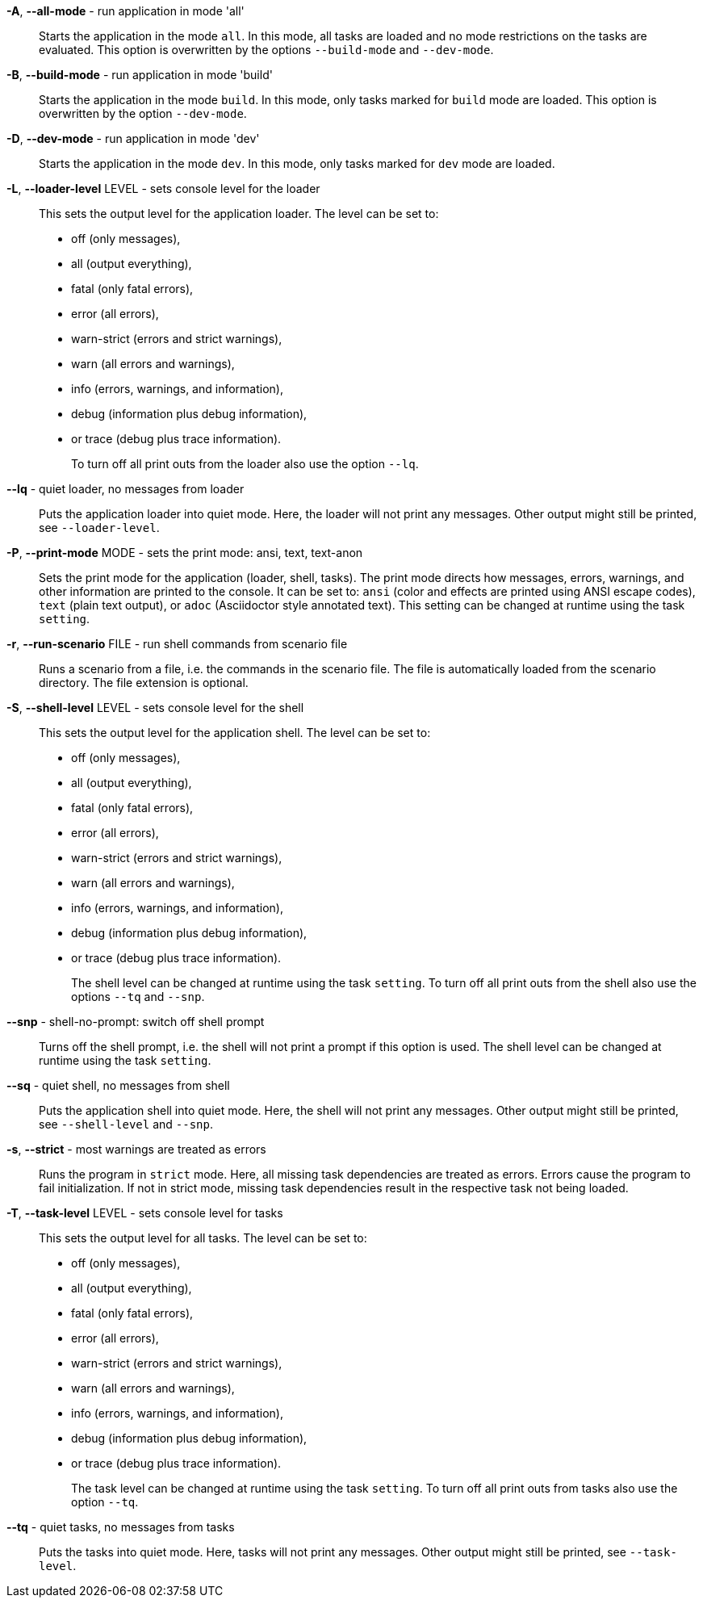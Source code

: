 *-A*, *--all-mode* - run application in mode 'all':: 
Starts the application in the mode `all`.
In this mode, all tasks are loaded and no mode restrictions on the tasks are evaluated.
This option is overwritten by the options `--build-mode` and `--dev-mode`.


*-B*, *--build-mode* - run application in mode 'build':: 
Starts the application in the mode `build`.
In this mode, only tasks marked for `build` mode are loaded.
This option is overwritten by the option `--dev-mode`.


*-D*, *--dev-mode* - run application in mode 'dev':: 
Starts the application in the mode `dev`.
In this mode, only tasks marked for `dev` mode are loaded.


*-L*, *--loader-level* LEVEL - sets console level for the loader:: 
This sets the output level for the application loader.
The level can be set to:
+
* off (only messages),
* all (output everything),
* fatal (only fatal errors),
* error (all errors),
* warn-strict (errors and strict warnings),
* warn (all errors and warnings),
* info (errors, warnings, and information),
* debug (information plus debug information),
* or trace (debug plus trace information). 
+
To turn off all print outs from the loader also use the option `--lq`.


*--lq* - quiet loader, no messages from loader:: 
Puts the application loader into quiet mode.
Here, the loader will not print any messages.
Other output might still be printed, see `--loader-level`.


*-P*, *--print-mode* MODE - sets the print mode: ansi, text, text-anon:: 
Sets the print mode for the application (loader, shell, tasks).
The print mode directs how messages, errors, warnings, and other information are printed to the console.
It can be set to: `ansi` (color and effects are printed using ANSI escape codes), `text` (plain text output), or `adoc` (Asciidoctor style annotated text).
This setting can be changed at runtime using the task `setting`.


*-r*, *--run-scenario* FILE - run shell commands from scenario file:: 
Runs a scenario from a file, i.e. the commands in the scenario file.
The file is automatically loaded from the scenario directory.
The file extension is optional.


*-S*, *--shell-level* LEVEL - sets console level for the shell:: 
This sets the output level for the application shell.
The level can be set to:
+
* off (only messages),
* all (output everything),
* fatal (only fatal errors),
* error (all errors),
* warn-strict (errors and strict warnings),
* warn (all errors and warnings),
* info (errors, warnings, and information),
* debug (information plus debug information),
* or trace (debug plus trace information).
+
The shell level can be changed at runtime using the task `setting`.
To turn off all print outs from the shell also use the options `--tq` and `--snp`.


*--snp* - shell-no-prompt: switch off shell prompt:: 
Turns off the shell prompt, i.e. the shell will not print a prompt if this option is used.
The shell level can be changed at runtime using the task `setting`.


*--sq* - quiet shell, no messages from shell:: 
Puts the application shell into quiet mode.
Here, the shell will not print any messages.
Other output might still be printed, see `--shell-level` and `--snp`.


*-s*, *--strict* - most warnings are treated as errors:: 
Runs the program in `strict` mode.
Here, all missing task dependencies are treated as errors.
Errors cause the program to fail initialization.
If not in strict mode, missing task dependencies result in the respective task not being loaded.


*-T*, *--task-level* LEVEL - sets console level for tasks:: 
This sets the output level for all tasks.
The level can be set to:
+
* off (only messages),
* all (output everything),
* fatal (only fatal errors),
* error (all errors),
* warn-strict (errors and strict warnings),
* warn (all errors and warnings),
* info (errors, warnings, and information),
* debug (information plus debug information),
* or trace (debug plus trace information).
+
The task level can be changed at runtime using the task `setting`.
To turn off all print outs from tasks also use the option `--tq`.


*--tq* - quiet tasks, no messages from tasks:: 
Puts the tasks into quiet mode.
Here, tasks will not print any messages.
Other output might still be printed, see `--task-level`.


